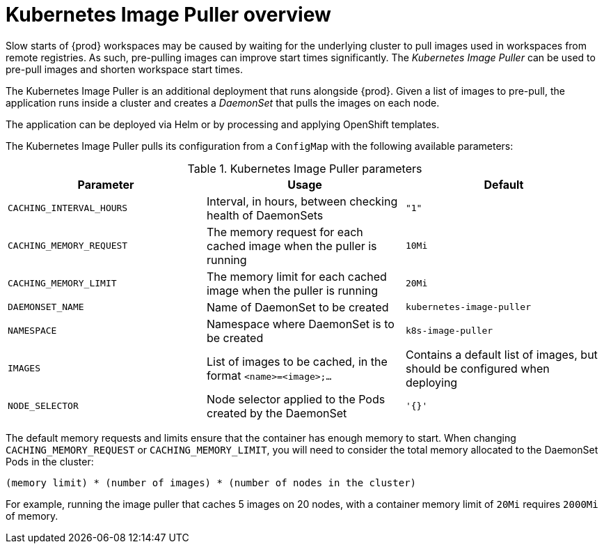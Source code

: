 // caching-images-for-faster-workspace-start

[id="kubernetes-image-puller-overview_{context}"]
= Kubernetes Image Puller overview

Slow starts of {prod} workspaces may be caused by waiting for the underlying cluster to pull images used in workspaces from remote registries. As such, pre-pulling images can improve start times significantly. The _Kubernetes Image Puller_ can be used to pre-pull images and shorten workspace start times.

The Kubernetes Image Puller is an additional deployment that runs alongside {prod}. Given a list of images to pre-pull, the application runs inside a cluster and creates a _DaemonSet_ that pulls the images on each node.

The application can be deployed via Helm or by processing and applying OpenShift templates.

The Kubernetes Image Puller pulls its configuration from a `ConfigMap` with the following available parameters:

[id="kubernetes-image-puller-configuration"]
.Kubernetes Image Puller parameters
[options="header"]
|===
|Parameter |Usage |Default
|`CACHING_INTERVAL_HOURS` |Interval, in hours, between checking health of DaemonSets |`"1"`
|`CACHING_MEMORY_REQUEST` |The memory request for each cached image when the puller is running |`10Mi`
|`CACHING_MEMORY_LIMIT` |The memory limit for each cached image when the puller is running |`20Mi`
|`DAEMONSET_NAME` |Name of DaemonSet to be created |`kubernetes-image-puller`
|`NAMESPACE` |Namespace where DaemonSet is to be created |`k8s-image-puller`
|`IMAGES` |List of images to be cached, in the format `<name>=<image>;...` |Contains a default list of images, but should be configured when deploying
|`NODE_SELECTOR` |Node selector applied to the Pods created by the DaemonSet |`'{}'`
|===

The default memory requests and limits ensure that the container has enough memory to start. When changing `CACHING_MEMORY_REQUEST` or `CACHING_MEMORY_LIMIT`, you will need to consider the total memory allocated to the DaemonSet Pods in the cluster:

`(memory limit) * (number of images) * (number of nodes in the cluster)`

For example, running the image puller that caches 5 images on 20 nodes, with a container memory limit of `20Mi` requires `2000Mi` of memory.
